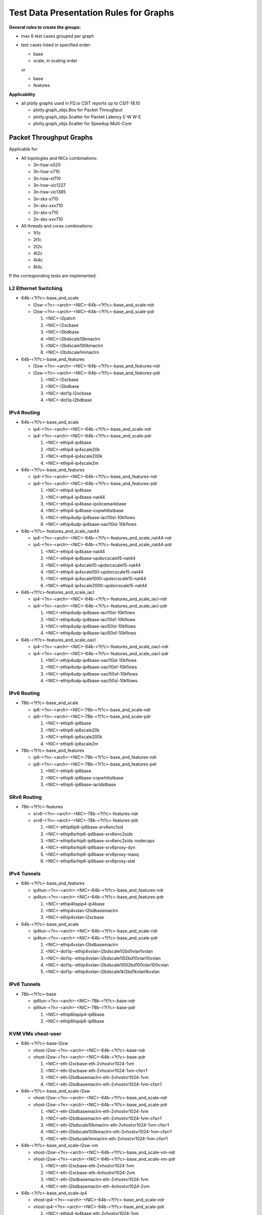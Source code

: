 =======================================
Test Data Presentation Rules for Graphs
=======================================

**General rules to create the groups:**

- max 6 test cases grouped per graph
- test cases listed in specified order:

  - base
  - scale, in scaling order

  or

  - base
  - features

**Applicability**

- all plotly graphs used in FD.io CSIT reports up to CSIT-18.10

  - plotly.graph_objs.Box for Packet Throughput
  - plotly.graph_objs.Scatter for Packet Latency E-W W-E
  - plotly.graph_objs.Scatter for Speedup Multi-Core

Packet Throughput Graphs
------------------------

Applicable for:

- All topologies and NICs combinations:

  - 3n-hsw-x520
  - 3n-hsw-x710
  - 3n-hsw-xl710
  - 3n-hsw-vic1227
  - 3n-hsw-vic1385
  - 3n-skx-x710
  - 3n-skx-xxv710
  - 2n-skx-x710
  - 2n-skx-xxv710

- All threads and cores combinations:

  - 1t1c
  - 2t1c
  - 2t2c
  - 4t2c
  - 4t4c
  - 8t4c

If the corresponding tests are implemented.

L2 Ethernet Switching
`````````````````````

- 64b-<?t?c>-base_and_scale

  - l2sw-<?n>-<arch>-<NIC>-64b-<?t?c>-base_and_scale-ndr
  - l2sw-<?n>-<arch>-<NIC>-64b-<?t?c>-base_and_scale-pdr

    1. <NIC>-l2patch
    2. <NIC>-l2xcbase
    3. <NIC>-l2bdbase
    4. <NIC>-l2bdscale10kmaclrn
    5. <NIC>-l2bdscale100kmaclrn
    6. <NIC>-l2bdscale1mmaclrn

- 64b-<?t?c>-base_and_features

  - l2sw-<?n>-<arch>-<NIC>-64b-<?t?c>-base_and_features-ndr
  - l2sw-<?n>-<arch>-<NIC>-64b-<?t?c>-base_and_features-pdr

    1. <NIC>-l2xcbase
    2. <NIC>-l2bdbase
    3. <NIC>-dot1q-l2xcbase
    4. <NIC>-dot1q-l2bdbase

IPv4 Routing
````````````

- 64b-<?t?c>-base_and_scale

  - ip4-<?n>-<arch>-<NIC>-64b-<?t?c>-base_and_scale-ndr
  - ip4-<?n>-<arch>-<NIC>-64b-<?t?c>-base_and_scale-pdr

    1. <NIC>-ethip4-ip4base
    2. <NIC>-ethip4-ip4scale20k
    3. <NIC>-ethip4-ip4scale200k
    4. <NIC>-ethip4-ip4scale2m

- 64b-<?t?c>-base_and_features

  - ip4-<?n>-<arch>-<NIC>-64b-<?t?c>-base_and_features-ndr
  - ip4-<?n>-<arch>-<NIC>-64b-<?t?c>-base_and_features-pdr

    1. <NIC>-ethip4-ip4base
    2. <NIC>-ethip4-ip4base-nat44
    3. <NIC>-ethip4-ip4base-ipolicemarkbase
    4. <NIC>-ethip4-ip4base-copwhtlistbase
    5. <NIC>-ethip4udp-ip4base-iacl10sl-10kflows
    6. <NIC>-ethip4udp-ip4base-oacl10sl-10kflows

- 64b-<?t?c>-features_and_scale_nat44

  - ip4-<?n>-<arch>-<NIC>-64b-<?t?c>-features_and_scale_nat44-ndr
  - ip4-<?n>-<arch>-<NIC>-64b-<?t?c>-features_and_scale_nat44-pdr

    1. <NIC>-ethip4-ip4base-nat44
    2. <NIC>-ethip4-ip4base-updsrcscale15-nat44
    3. <NIC>-ethip4-ip4scale10-updsrcscale15-nat44
    4. <NIC>-ethip4-ip4scale100-updsrcscale15-nat44
    5. <NIC>-ethip4-ip4scale1000-updsrcscale15-nat44
    6. <NIC>-ethip4-ip4scale2000-updsrcscale15-nat44

- 64b-<?t?c>-features_and_scale_iacl

  - ip4-<?n>-<arch>-<NIC>-64b-<?t?c>-features_and_scale_iacl-ndr
  - ip4-<?n>-<arch>-<NIC>-64b-<?t?c>-features_and_scale_iacl-pdr

    1. <NIC>-ethip4udp-ip4base-iacl10sl-10kflows
    2. <NIC>-ethip4udp-ip4base-iacl10sf-10kflows
    3. <NIC>-ethip4udp-ip4base-iacl50sl-10kflows
    4. <NIC>-ethip4udp-ip4base-iacl50sf-10kflows

- 64b-<?t?c>-features_and_scale_oacl

  - ip4-<?n>-<arch>-<NIC>-64b-<?t?c>-features_and_scale_oacl-ndr
  - ip4-<?n>-<arch>-<NIC>-64b-<?t?c>-features_and_scale_oacl-pdr

    1. <NIC>-ethip4udp-ip4base-oacl10sl-10kflows
    2. <NIC>-ethip4udp-ip4base-oacl10sf-10kflows
    3. <NIC>-ethip4udp-ip4base-oacl50sf-10kflows
    4. <NIC>-ethip4udp-ip4base-oacl50sl-10kflows

IPv6 Routing
````````````

- 78b-<?t?c>-base_and_scale

  - ip6-<?n>-<arch>-<NIC>-78b-<?t?c>-base_and_scale-ndr
  - ip6-<?n>-<arch>-<NIC>-78b-<?t?c>-base_and_scale-pdr

    1. <NIC>-ethip6-ip6base
    2. <NIC>-ethip6-ip6scale20k
    3. <NIC>-ethip6-ip6scale200k
    4. <NIC>-ethip6-ip6scale2m

- 78b-<?t?c>-base_and_features

  - ip6-<?n>-<arch>-<NIC>-78b-<?t?c>-base_and_features-ndr
  - ip6-<?n>-<arch>-<NIC>-78b-<?t?c>-base_and_features-pdr

    1. <NIC>-ethip6-ip6base
    2. <NIC>-ethip6-ip6base-copwhtlistbase
    3. <NIC>-ethip6-ip6base-iacldstbase

SRv6 Routing
````````````

- 78b-<?t?c>-features

  - srv6-<?n>-<arch>-<NIC>-78b-<?t?c>-features-ndr
  - srv6-<?n>-<arch>-<NIC>-78b-<?t?c>-features-pdr

    1. <NIC>-ethip6ip6-ip6base-srv6enc1sid
    2. <NIC>-ethip6srhip6-ip6base-srv6enc2sids
    3. <NIC>-ethip6srhip6-ip6base-srv6enc2sids-nodecaps
    4. <NIC>-ethip6srhip6-ip6base-srv6proxy-dyn
    5. <NIC>-ethip6srhip6-ip6base-srv6proxy-masq
    6. <NIC>-ethip6srhip6-ip6base-srv6proxy-stat

IPv4 Tunnels
````````````

- 64b-<?t?c>-base_and_features

  - ip4tun-<?n>-<arch>-<NIC>-64b-<?t?c>-base_and_features-ndr
  - ip4tun-<?n>-<arch>-<NIC>-64b-<?t?c>-base_and_features-pdr

    1. <NIC>-ethip4lispip4-ip4base
    2. <NIC>-ethip4vxlan-l2bdbasemaclrn
    3. <NIC>-ethip4vxlan-l2xcbase

- 64b-<?t?c>-base_and_scale

  - ip4tun-<?n>-<arch>-<NIC>-64b-<?t?c>-base_and_scale-ndr
  - ip4tun-<?n>-<arch>-<NIC>-64b-<?t?c>-base_and_scale-pdr

    1. <NIC>-ethip4vxlan-l2bdbasemaclrn
    2. <NIC>-dot1q--ethip4vxlan-l2bdscale1l2bd1vlan1vxlan
    3. <NIC>-dot1q--ethip4vxlan-l2bdscale10l2bd10vlan10vxlan
    4. <NIC>-dot1q--ethip4vxlan-l2bdscale100l2bd100vlan100vxlan
    5. <NIC>-dot1q--ethip4vxlan-l2bdscale1kl2bd1kvlan1kvxlan

IPv6 Tunnels
````````````

- 78b-<?t?c>-base

  - ip6tun-<?n>-<arch>-<NIC>-78b-<?t?c>-base-ndr
  - ip6tun-<?n>-<arch>-<NIC>-78b-<?t?c>-base-pdr

    1. <NIC>-ethip6lispip4-ip6base
    2. <NIC>-ethip6lispip6-ip6base

KVM VMs vhost-user
``````````````````

- 64b-<?t?c>-base-l2sw

  - vhost-l2sw-<?n>-<arch>-<NIC>-64b-<?t?c>-base-ndr
  - vhost-l2sw-<?n>-<arch>-<NIC>-64b-<?t?c>-base-pdr

    1. <NIC>-eth-l2xcbase-eth-2vhostvr1024-1vm
    2. <NIC>-eth-l2xcbase-eth-2vhostvr1024-1vm-cfsrr1
    3. <NIC>-eth-l2bdbasemaclrn-eth-2vhostvr1024-1vm
    4. <NIC>-eth-l2bdbasemaclrn-eth-2vhostvr1024-1vm-cfsrr1

- 64b-<?t?c>-base_and_scale-l2sw

  - vhost-l2sw-<?n>-<arch>-<NIC>-64b-<?t?c>-base_and_scale-ndr
  - vhost-l2sw-<?n>-<arch>-<NIC>-64b-<?t?c>-base_and_scale-pdr

    1. <NIC>-eth-l2bdbasemaclrn-eth-2vhostvr1024-1vm
    2. <NIC>-eth-l2bdbasemaclrn-eth-2vhostvr1024-1vm-cfsrr1
    3. <NIC>-eth-l2bdscale10kmaclrn-eth-2vhostvr1024-1vm-cfsrr1
    4. <NIC>-eth-l2bdscale100kmaclrn-eth-2vhostvr1024-1vm-cfsrr1
    5. <NIC>-eth-l2bdscale1mmaclrn-eth-2vhostvr1024-1vm-cfsrr1

- 64b-<?t?c>-base_and_scale-l2sw-vm

  - vhost-l2sw-<?n>-<arch>-<NIC>-64b-<?t?c>-base_and_scale-vm-ndr
  - vhost-l2sw-<?n>-<arch>-<NIC>-64b-<?t?c>-base_and_scale-vm-pdr

    1. <NIC>-eth-l2xcbase-eth-2vhostvr1024-1vm
    2. <NIC>-eth-l2xcbase-eth-4vhostvr1024-2vm
    3. <NIC>-eth-l2bdbasemaclrn-eth-2vhostvr1024-1vm
    4. <NIC>-eth-l2bdbasemaclrn-eth-4vhostvr1024-2vm

- 64b-<?t?c>-base_and_scale-ip4

  - vhost-ip4-<?n>-<arch>-<NIC>-64b-<?t?c>-base_and_scale-ndr
  - vhost-ip4-<?n>-<arch>-<NIC>-64b-<?t?c>-base_and_scale-pdr

    1. <NIC>-ethip4-ip4base-eth-2vhostvr1024-1vm
    2. <NIC>-ethip4-ip4base-eth-4vhostvr1024-2vm
    3. <NIC>-ethip4-ip4base-eth-2vhostvr1024-1vm

LXC/DRC Container Memif
```````````````````````

- 64b-<?t?c>-base_and_scale

  - memif-<?n>-<arch>-<NIC>-64b-<?t?c>-base_and_scale-ndr
  - memif-<?n>-<arch>-<NIC>-64b-<?t?c>-base_and_scale-pdr

    1. <NIC>-eth-l2xcbase-eth-1memif-1dcr
    2. <NIC>-eth-l2xcbase-eth-2memif-1dcr
    3. <NIC>-eth-l2xcbase-eth-2memif-1lxc
    4. <NIC>-eth-l2bdbasemaclrn-eth-2memif-1lxc
    5. <NIC>-dot1q-l2bdbasemaclrn-eth-2memif-1dcr
    6. <NIC>-ethip4-ip4base-eth-2memif-1dcr

K8s Container Memif
```````````````````

- 64b-<?t?c>-base_and_scale-l2xc

  - k8s-memif-<?n>-<arch>-<NIC>-64b-<?t?c>-base_and_scale-l2xc-ndr
  - k8s-memif-<?n>-<arch>-<NIC>-64b-<?t?c>-base_and_scale-l2xc-pdr

    1. <NIC>-eth-1drcl2xcbase-eth-2memif-1drcl2xc-1paral-k8s
    2. <NIC>-eth-1drcl2xcbase-eth-2memif-2drcl2xc-1horiz-k8s
    3. <NIC>-eth-1drcl2xcbase-eth-2memif-4drcl2xc-1horiz-k8s
    4. <NIC>-eth-1drcl2xcbase-eth-4memif-2drcl2xc-1chain-k8s
    5. <NIC>-eth-1drcl2xcbase-eth-8memif-4drcl2xc-1chain-k8s

- 64b-<?t?c>-base_and_scale-l2bd

  - k8s-memif-<?n>-<arch>-<NIC>-64b-<?t?c>-base_and_scale-l2bd-ndr
  - k8s-memif-<?n>-<arch>-<NIC>-64b-<?t?c>-base_and_scale-l2bd-pdr

    1. <NIC>-eth-1drcl2bdbasemaclrn-eth-2memif-1drcl2xc-1paral-k8s
    2. <NIC>-eth-1drcl2bdbasemaclrn-eth-2memif-2drcl2xc-1horiz-k8s
    3. <NIC>-eth-1drcl2bdbasemaclrn-eth-2memif-4drcl2xc-1horiz-k8s
    4. <NIC>-eth-1drcl2bdbasemaclrn-eth-4memif-2drcl2xc-1chain-k8s
    5. <NIC>-eth-1drcl2bdbasemaclrn-eth-8memif-4drcl2xc-1chain-k8s

IPSec IPv4 Routing
``````````````````

- 64b-<?t?c>-base_and_scale-aes

  - ipsec-<?n>-<arch>-<NIC>-64b-<?t?c>-base_and_scale-aes-ndr
  - ipsec-<?n>-<arch>-<NIC>-64b-<?t?c>-base_and_scale-aes-pdr

    1. <NIC>-ethip4ipsecbasetnl-ip4base-int-aes-gcm
    2. <NIC>-ethip4ipsecbasetnl-ip4base-tnl-aes-gcm
    3. <NIC>-ethip4ipsecscale1000tnl-ip4base-int-aes-gcm
    4. <NIC>-ethip4ipsecscale1000tnl-ip4base-tnl-aes-gcm
    5. <NIC>-ethip4ipsecbasetnlsw-ip4base-int-aes-gcm
    6. <NIC>-ethip4ipsecbasetnlsw-ip4base-tnl-aes-gcm

- 64b-<?t?c>-base_and_scale-cbc

  - ipsec-<?n>-<arch>-<NIC>-64b-<?t?c>-base_and_scale-cbc-ndr
  - ipsec-<?n>-<arch>-<NIC>-64b-<?t?c>-base_and_scale-cbc-pdr

    1. <NIC>-ethip4ipsecbasetnl-ip4base-int-cbc-sha1
    2. <NIC>-ethip4ipsecbasetnl-ip4base-tnl-cbc-sha1
    3. <NIC>-ethip4ipsecscale1000tnl-ip4base-int-cbc-sha1
    4. <NIC>-ethip4ipsecscale1000tnl-ip4base-tnl-cbc-sha1
    5. <NIC>-ethip4ipsecbasetnlsw-ip4base-int-cbc-sha1
    6. <NIC>-ethip4ipsecbasetnlsw-ip4base-tnl-cbc-sha1

VTS
```

- 114b-<?t?c>-base

  - vts-<?n>-<arch>-<NIC>-114b-<?t?c>-ndr
  - vts-<?n>-<arch>-<NIC>-114b-<?t?c>-pdr

    1. <NIC>-ethip4vxlan-l2bdbasemaclrn-eth-iacldstbase-aclpermitreflect-2vhostvr1024-1vm
    2. <NIC>-ethip4vxlan-l2bdbasemaclrn-eth-iacldstbase-aclpermit-2vhostvr1024-1vm
    3. <NIC>-ethip4vxlan-l2bdbasemaclrn-eth-iacldstbase-noacl-2vhostvr1024-1vm

Testpmd
```````

- 64b-<?t?c>-base

  - testpmd-<?n>-<arch>-<NIC>-64b-<?t?c>-base-ndr
  - testpmd-<?n>-<arch>-<NIC>-64b-<?t?c>-base-pdr

    1. 10ge2p1x710-eth-l2xcbase-testpmd

L3fwd
`````

- 64b-<?t?c>-base

  - l3fwd-<?n>-<arch>-<NIC>-64b-<?t?c>-base-ndr
  - l3fwd-<?n>-<arch>-<NIC>-64b-<?t?c>-base-pdr

    1. <NIC>-ethip4-ip4base-l3fwd

Packet Latency Graphs
---------------------

Applicable for:

- All topologies and NICs combinations:

  - 3n-hsw-x520
  - 3n-hsw-x710
  - 3n-hsw-xl710
  - 3n-hsw-vic1227
  - 3n-hsw-vic1385
  - 3n-skx-x710
  - 3n-skx-xxv710
  - 2n-skx-x710
  - 2n-skx-xxv710

- All threads and cores combinations:

  - 1t1c
  - 2t1c
  - 2t2c
  - 4t2c
  - 4t4c
  - 8t4c

If the corresponding tests are implemented.


L2 Ethernet Switching
`````````````````````

- 64b-<?t?c>-base_and_scale

  - l2sw-<?n>-<arch>-<NIC>-64b-<?t?c>-base_and_scale-ndr

    1. <NIC>-l2patch
    2. <NIC>-l2xcbase
    3. <NIC>-l2bdbase
    4. <NIC>-l2bdscale10kmaclrn
    5. <NIC>-l2bdscale100kmaclrn
    6. <NIC>-l2bdscale1mmaclrn

- 64b-<?t?c>-base_and_features

  - l2sw-<?n>-<arch>-<NIC>-64b-<?t?c>-base_and_features-ndr

    1. <NIC>-l2xcbase
    2. <NIC>-l2bdbase
    3. <NIC>-dot1q-l2xcbase
    4. <NIC>-dot1q-l2bdbase

IPv4 Routing
````````````

- 64b-<?t?c>-base_and_scale

  - ip4-<?n>-<arch>-<NIC>-64b-<?t?c>-base_and_scale-ndr

    1. <NIC>-ethip4-ip4base
    2. <NIC>-ethip4-ip4scale20k
    3. <NIC>-ethip4-ip4scale200k
    4. <NIC>-ethip4-ip4scale2m

- 64b-<?t?c>-base_and_features

  - ip4-<?n>-<arch>-<NIC>-64b-<?t?c>-base_and_features-ndr

    1. <NIC>-ethip4-ip4base
    2. <NIC>-ethip4-ip4base-nat44
    3. <NIC>-ethip4-ip4base-ipolicemarkbase
    4. <NIC>-ethip4-ip4base-copwhtlistbase
    5. <NIC>-ethip4udp-ip4base-iacl10sl-10kflows
    6. <NIC>-ethip4udp-ip4base-oacl10sl-10kflows

- 64b-<?t?c>-features_and_scale_nat44

  - ip4-<?n>-<arch>-<NIC>-64b-<?t?c>-features_and_scale_nat44-ndr

    1. <NIC>-ethip4-ip4base-nat44
    2. <NIC>-ethip4-ip4base-updsrcscale15-nat44
    3. <NIC>-ethip4-ip4scale10-updsrcscale15-nat44
    4. <NIC>-ethip4-ip4scale100-updsrcscale15-nat44
    5. <NIC>-ethip4-ip4scale1000-updsrcscale15-nat44
    6. <NIC>-ethip4-ip4scale2000-updsrcscale15-nat44

- 64b-<?t?c>-features_and_scale_iacl

  - ip4-<?n>-<arch>-<NIC>-64b-<?t?c>-features_and_scale_iacl-ndr

    1. <NIC>-ethip4udp-ip4base-iacl10sl-10kflows
    2. <NIC>-ethip4udp-ip4base-iacl10sf-10kflows
    3. <NIC>-ethip4udp-ip4base-iacl50sl-10kflows
    4. <NIC>-ethip4udp-ip4base-iacl50sf-10kflows

- 64b-<?t?c>-features_and_scale_oacl

  - ip4-<?n>-<arch>-<NIC>-64b-<?t?c>-features_and_scale_oacl-ndr

    1. <NIC>-ethip4udp-ip4base-oacl10sl-10kflows
    2. <NIC>-ethip4udp-ip4base-oacl10sf-10kflows
    3. <NIC>-ethip4udp-ip4base-oacl50sf-10kflows
    4. <NIC>-ethip4udp-ip4base-oacl50sl-10kflows

IPv6 Routing
````````````

- 78b-<?t?c>-base_and_scale

  - ip6-<?n>-<arch>-<NIC>-78b-<?t?c>-base_and_scale-ndr

    1. <NIC>-ethip6-ip6base
    2. <NIC>-ethip6-ip6scale20k
    3. <NIC>-ethip6-ip6scale200k
    4. <NIC>-ethip6-ip6scale2m

- 78b-<?t?c>-base_and_features

  - ip6-<?n>-<arch>-<NIC>-78b-<?t?c>-base_and_features-ndr

    1. <NIC>-ethip6-ip6base
    2. <NIC>-ethip6-ip6base-copwhtlistbase
    3. <NIC>-ethip6-ip6base-iacldstbase

SRv6 Routing
````````````

- 78b-<?t?c>-features

  - srv6-<?n>-<arch>-<NIC>-78b-<?t?c>-features-ndr

    1. <NIC>-ethip6ip6-ip6base-srv6enc1sid
    2. <NIC>-ethip6srhip6-ip6base-srv6enc2sids
    3. <NIC>-ethip6srhip6-ip6base-srv6enc2sids-nodecaps
    4. <NIC>-ethip6srhip6-ip6base-srv6proxy-dyn
    5. <NIC>-ethip6srhip6-ip6base-srv6proxy-masq
    6. <NIC>-ethip6srhip6-ip6base-srv6proxy-stat

IPv4 Tunnels
````````````

- 64b-<?t?c>-base_and_features

  - ip4tun-<?n>-<arch>-<NIC>-64b-<?t?c>-base_and_features-ndr

    1. <NIC>-ethip4lispip4-ip4base
    2. <NIC>-ethip4vxlan-l2bdbasemaclrn
    3. <NIC>-ethip4vxlan-l2xcbase

- 64b-<?t?c>-base_and_scale

  - ip4tun-<?n>-<arch>-<NIC>-64b-<?t?c>-base_and_scale-ndr

    1. <NIC>-ethip4vxlan-l2bdbasemaclrn
    2. <NIC>-dot1q--ethip4vxlan-l2bdscale1l2bd1vlan1vxlan
    3. <NIC>-dot1q--ethip4vxlan-l2bdscale10l2bd10vlan10vxlan
    4. <NIC>-dot1q--ethip4vxlan-l2bdscale100l2bd100vlan100vxlan
    5. <NIC>-dot1q--ethip4vxlan-l2bdscale1kl2bd1kvlan1kvxlan

IPv6 Tunnels
````````````

- 78b-<?t?c>-base

  - ip6tun-<?n>-<arch>-<NIC>-78b-<?t?c>-base-ndr

    1. <NIC>-ethip6lispip4-ip6base
    2. <NIC>-ethip6lispip6-ip6base

KVM VMs vhost-user
``````````````````

- 64b-<?t?c>-base-l2sw

  - vhost-l2sw-<?n>-<arch>-<NIC>-64b-<?t?c>-base-ndr

    1. <NIC>-eth-l2xcbase-eth-2vhostvr1024-1vm
    2. <NIC>-eth-l2xcbase-eth-2vhostvr1024-1vm-cfsrr1
    3. <NIC>-eth-l2bdbasemaclrn-eth-2vhostvr1024-1vm
    4. <NIC>-eth-l2bdbasemaclrn-eth-2vhostvr1024-1vm-cfsrr1

- 64b-<?t?c>-base_and_scale-l2sw

  - vhost-l2sw-<?n>-<arch>-<NIC>-64b-<?t?c>-base_and_scale-ndr

    1. <NIC>-eth-l2bdbasemaclrn-eth-2vhostvr1024-1vm
    2. <NIC>-eth-l2bdbasemaclrn-eth-2vhostvr1024-1vm-cfsrr1
    3. <NIC>-eth-l2bdscale10kmaclrn-eth-2vhostvr1024-1vm-cfsrr1
    4. <NIC>-eth-l2bdscale100kmaclrn-eth-2vhostvr1024-1vm-cfsrr1
    5. <NIC>-eth-l2bdscale1mmaclrn-eth-2vhostvr1024-1vm-cfsrr1

- 64b-<?t?c>-base_and_scale-l2sw-vm

  - vhost-l2sw-<?n>-<arch>-<NIC>-64b-<?t?c>-base_and_scale-vm-ndr

    1. <NIC>-eth-l2xcbase-eth-2vhostvr1024-1vm
    2. <NIC>-eth-l2xcbase-eth-4vhostvr1024-2vm
    3. <NIC>-eth-l2bdbasemaclrn-eth-2vhostvr1024-1vm
    4. <NIC>-eth-l2bdbasemaclrn-eth-4vhostvr1024-2vm

- 64b-<?t?c>-base_and_scale-ip4

  - vhost-ip4-<?n>-<arch>-<NIC>-64b-<?t?c>-base_and_scale-ndr

    1. <NIC>-ethip4-ip4base-eth-2vhostvr1024-1vm
    2. <NIC>-ethip4-ip4base-eth-4vhostvr1024-2vm
    3. <NIC>-ethip4-ip4base-eth-2vhostvr1024-1vm

LXC/DRC Container Memif
```````````````````````

- 64b-<?t?c>-base_and_scale

  - memif-<?n>-<arch>-<NIC>-64b-<?t?c>-base_and_scale-ndr

    1. <NIC>-eth-l2xcbase-eth-1memif-1dcr
    2. <NIC>-eth-l2xcbase-eth-2memif-1dcr
    3. <NIC>-eth-l2xcbase-eth-2memif-1lxc
    4. <NIC>-eth-l2bdbasemaclrn-eth-2memif-1lxc
    5. <NIC>-dot1q-l2bdbasemaclrn-eth-2memif-1dcr
    6. <NIC>-ethip4-ip4base-eth-2memif-1dcr

K8s Container Memif
```````````````````

- 64b-<?t?c>-base_and_scale-l2xc

  - k8s-memif-<?n>-<arch>-<NIC>-64b-<?t?c>-base_and_scale-l2xc-ndr

    1. <NIC>-eth-1drcl2xcbase-eth-2memif-1drcl2xc-1paral-k8s
    2. <NIC>-eth-1drcl2xcbase-eth-2memif-2drcl2xc-1horiz-k8s
    3. <NIC>-eth-1drcl2xcbase-eth-2memif-4drcl2xc-1horiz-k8s
    4. <NIC>-eth-1drcl2xcbase-eth-4memif-2drcl2xc-1chain-k8s
    5. <NIC>-eth-1drcl2xcbase-eth-8memif-4drcl2xc-1chain-k8s

- 64b-<?t?c>-base_and_scale-l2bd

  - k8s-memif-<?n>-<arch>-<NIC>-64b-<?t?c>-base_and_scale-l2bd-ndr

    1. <NIC>-eth-1drcl2bdbasemaclrn-eth-2memif-1drcl2xc-1paral-k8s
    2. <NIC>-eth-1drcl2bdbasemaclrn-eth-2memif-2drcl2xc-1horiz-k8s
    3. <NIC>-eth-1drcl2bdbasemaclrn-eth-2memif-4drcl2xc-1horiz-k8s
    4. <NIC>-eth-1drcl2bdbasemaclrn-eth-4memif-2drcl2xc-1chain-k8s
    5. <NIC>-eth-1drcl2bdbasemaclrn-eth-8memif-4drcl2xc-1chain-k8s

IPSec IPv4 Routing
``````````````````

- 64b-<?t?c>-base_and_scale-aes

  - ipsec-<?n>-<arch>-<NIC>-64b-<?t?c>-base_and_scale-aes-ndr

    1. <NIC>-ethip4ipsecbasetnl-ip4base-int-aes-gcm
    2. <NIC>-ethip4ipsecbasetnl-ip4base-tnl-aes-gcm
    3. <NIC>-ethip4ipsecscale1000tnl-ip4base-int-aes-gcm
    4. <NIC>-ethip4ipsecscale1000tnl-ip4base-tnl-aes-gcm
    5. <NIC>-ethip4ipsecbasetnlsw-ip4base-int-aes-gcm
    6. <NIC>-ethip4ipsecbasetnlsw-ip4base-tnl-aes-gcm

- 64b-<?t?c>-base_and_scale-cbc

  - ipsec-<?n>-<arch>-<NIC>-64b-<?t?c>-base_and_scale-cbc-ndr

    1. <NIC>-ethip4ipsecbasetnl-ip4base-int-cbc-sha1
    2. <NIC>-ethip4ipsecbasetnl-ip4base-tnl-cbc-sha1
    3. <NIC>-ethip4ipsecscale1000tnl-ip4base-int-cbc-sha1
    4. <NIC>-ethip4ipsecscale1000tnl-ip4base-tnl-cbc-sha1
    5. <NIC>-ethip4ipsecbasetnlsw-ip4base-int-cbc-sha1
    6. <NIC>-ethip4ipsecbasetnlsw-ip4base-tnl-cbc-sha1

VTS
```

- 114b-<?t?c>-base

  - vts-<?n>-<arch>-<NIC>-114b-<?t?c>-ndr

    1. <NIC>-ethip4vxlan-l2bdbasemaclrn-eth-iacldstbase-aclpermitreflect-2vhostvr1024-1vm
    2. <NIC>-ethip4vxlan-l2bdbasemaclrn-eth-iacldstbase-aclpermit-2vhostvr1024-1vm
    3. <NIC>-ethip4vxlan-l2bdbasemaclrn-eth-iacldstbase-noacl-2vhostvr1024-1vm

Testpmd
```````

- 64b-<?t?c>-base

  - testpmd-<?n>-<arch>-<NIC>-64b-<?t?c>-base-ndr

    1. 10ge2p1x710-eth-l2xcbase-testpmd

L3fwd
`````

- 64b-<?t?c>-base

  - l3fwd-<?n>-<arch>-<NIC>-64b-<?t?c>-base-ndr

    1. <NIC>-ethip4-ip4base-l3fwd

Speedup Multi-Core Graphs
-------------------------

Applicable for:

- All topologies and NICs combinations:

  - 3n-hsw-x520
  - 3n-hsw-x710
  - 3n-hsw-xl710
  - 3n-hsw-vic1227
  - 3n-hsw-vic1385
  - 3n-skx-x710
  - 3n-skx-xxv710
  - 2n-skx-x710
  - 2n-skx-xxv710

If the corresponding tests are implemented.


L2 Ethernet Switching
`````````````````````

- 64b-base_and_scale

  - l2sw-<?n>-<arch>-<NIC>-64b-base_and_scale-ndr
  - l2sw-<?n>-<arch>-<NIC>-64b-base_and_scale-pdr

    1. <NIC>-l2patch
    2. <NIC>-l2xcbase
    3. <NIC>-l2bdbase
    4. <NIC>-l2bdscale10kmaclrn
    5. <NIC>-l2bdscale100kmaclrn
    6. <NIC>-l2bdscale1mmaclrn

- 64b-base_and_features

  - l2sw-<?n>-<arch>-<NIC>-64b-base_and_features-ndr
  - l2sw-<?n>-<arch>-<NIC>-64b-base_and_features-pdr

    1. <NIC>-l2xcbase
    2. <NIC>-l2bdbase
    3. <NIC>-dot1q-l2xcbase
    4. <NIC>-dot1q-l2bdbase

IPv4 Routing
````````````

- 64b-base_and_scale

  - ip4-<?n>-<arch>-<NIC>-64b-base_and_scale-ndr
  - ip4-<?n>-<arch>-<NIC>-64b-base_and_scale-pdr

    1. <NIC>-ethip4-ip4base
    2. <NIC>-ethip4-ip4scale20k
    3. <NIC>-ethip4-ip4scale200k
    4. <NIC>-ethip4-ip4scale2m

- 64b-base_and_features

  - ip4-<?n>-<arch>-<NIC>-64b-base_and_features-ndr
  - ip4-<?n>-<arch>-<NIC>-64b-base_and_features-pdr

    1. <NIC>-ethip4-ip4base
    2. <NIC>-ethip4-ip4base-nat44
    3. <NIC>-ethip4-ip4base-ipolicemarkbase
    4. <NIC>-ethip4-ip4base-copwhtlistbase
    5. <NIC>-ethip4udp-ip4base-iacl10sl-10kflows
    6. <NIC>-ethip4udp-ip4base-oacl10sl-10kflows

- 64b-features_and_scale_nat44

  - ip4-<?n>-<arch>-<NIC>-64b-features_and_scale_nat44-ndr
  - ip4-<?n>-<arch>-<NIC>-64b-features_and_scale_nat44-pdr

    1. <NIC>-ethip4-ip4base-nat44
    2. <NIC>-ethip4-ip4base-updsrcscale15-nat44
    3. <NIC>-ethip4-ip4scale10-updsrcscale15-nat44
    4. <NIC>-ethip4-ip4scale100-updsrcscale15-nat44
    5. <NIC>-ethip4-ip4scale1000-updsrcscale15-nat44
    6. <NIC>-ethip4-ip4scale2000-updsrcscale15-nat44

- 64b-features_and_scale_iacl

  - ip4-<?n>-<arch>-<NIC>-64b-features_and_scale_iacl-ndr
  - ip4-<?n>-<arch>-<NIC>-64b-features_and_scale_iacl-pdr

    1. <NIC>-ethip4udp-ip4base-iacl10sl-10kflows
    2. <NIC>-ethip4udp-ip4base-iacl10sf-10kflows
    3. <NIC>-ethip4udp-ip4base-iacl50sl-10kflows
    4. <NIC>-ethip4udp-ip4base-iacl50sf-10kflows

- 64b-features_and_scale_oacl

  - ip4-<?n>-<arch>-<NIC>-64b-features_and_scale_oacl-ndr
  - ip4-<?n>-<arch>-<NIC>-64b-features_and_scale_oacl-pdr

    1. <NIC>-ethip4udp-ip4base-oacl10sl-10kflows
    2. <NIC>-ethip4udp-ip4base-oacl10sf-10kflows
    3. <NIC>-ethip4udp-ip4base-oacl50sf-10kflows
    4. <NIC>-ethip4udp-ip4base-oacl50sl-10kflows

IPv6 Routing
````````````

- 78b-base_and_scale

  - ip6-<?n>-<arch>-<NIC>-78b-base_and_scale-ndr
  - ip6-<?n>-<arch>-<NIC>-78b-base_and_scale-pdr

    1. <NIC>-ethip6-ip6base
    2. <NIC>-ethip6-ip6scale20k
    3. <NIC>-ethip6-ip6scale200k
    4. <NIC>-ethip6-ip6scale2m

- 78b-base_and_features

  - ip6-<?n>-<arch>-<NIC>-78b-base_and_features-ndr
  - ip6-<?n>-<arch>-<NIC>-78b-base_and_features-pdr

    1. <NIC>-ethip6-ip6base
    2. <NIC>-ethip6-ip6base-copwhtlistbase
    3. <NIC>-ethip6-ip6base-iacldstbase

SRv6 Routing
````````````

- 78b-features

  - srv6-<?n>-<arch>-<NIC>-78b-features-ndr
  - srv6-<?n>-<arch>-<NIC>-78b-features-pdr

    1. <NIC>-ethip6ip6-ip6base-srv6enc1sid
    2. <NIC>-ethip6srhip6-ip6base-srv6enc2sids
    3. <NIC>-ethip6srhip6-ip6base-srv6enc2sids-nodecaps
    4. <NIC>-ethip6srhip6-ip6base-srv6proxy-dyn
    5. <NIC>-ethip6srhip6-ip6base-srv6proxy-masq
    6. <NIC>-ethip6srhip6-ip6base-srv6proxy-stat

IPv4 Tunnels
````````````

- 64b-base_and_features

  - ip4tun-<?n>-<arch>-<NIC>-64b-base_and_features-ndr
  - ip4tun-<?n>-<arch>-<NIC>-64b-base_and_features-pdr

    1. <NIC>-ethip4lispip4-ip4base
    2. <NIC>-ethip4vxlan-l2bdbasemaclrn
    3. <NIC>-ethip4vxlan-l2xcbase

- 64b-base_and_scale

  - ip4tun-<?n>-<arch>-<NIC>-64b-base_and_scale-ndr
  - ip4tun-<?n>-<arch>-<NIC>-64b-base_and_scale-pdr

    1. <NIC>-ethip4vxlan-l2bdbasemaclrn
    2. <NIC>-dot1q--ethip4vxlan-l2bdscale1l2bd1vlan1vxlan
    3. <NIC>-dot1q--ethip4vxlan-l2bdscale10l2bd10vlan10vxlan
    4. <NIC>-dot1q--ethip4vxlan-l2bdscale100l2bd100vlan100vxlan
    5. <NIC>-dot1q--ethip4vxlan-l2bdscale1kl2bd1kvlan1kvxlan

IPv6 Tunnels
````````````

- 78b-base

  - ip6tun-<?n>-<arch>-<NIC>-78b-base-ndr
  - ip6tun-<?n>-<arch>-<NIC>-78b-base-pdr

    1. <NIC>-ethip6lispip4-ip6base
    2. <NIC>-ethip6lispip6-ip6base

KVM VMs vhost-user
``````````````````

- 64b-base-l2sw

  - vhost-l2sw-<?n>-<arch>-<NIC>-64b-base-ndr
  - vhost-l2sw-<?n>-<arch>-<NIC>-64b-base-pdr

    1. <NIC>-eth-l2xcbase-eth-2vhostvr1024-1vm
    2. <NIC>-eth-l2xcbase-eth-2vhostvr1024-1vm-cfsrr1
    3. <NIC>-eth-l2bdbasemaclrn-eth-2vhostvr1024-1vm
    4. <NIC>-eth-l2bdbasemaclrn-eth-2vhostvr1024-1vm-cfsrr1

- 64b-base_and_scale-l2sw

  - vhost-l2sw-<?n>-<arch>-<NIC>-64b-base_and_scale-ndr
  - vhost-l2sw-<?n>-<arch>-<NIC>-64b-base_and_scale-pdr

    1. <NIC>-eth-l2bdbasemaclrn-eth-2vhostvr1024-1vm
    2. <NIC>-eth-l2bdbasemaclrn-eth-2vhostvr1024-1vm-cfsrr1
    3. <NIC>-eth-l2bdscale10kmaclrn-eth-2vhostvr1024-1vm-cfsrr1
    4. <NIC>-eth-l2bdscale100kmaclrn-eth-2vhostvr1024-1vm-cfsrr1
    5. <NIC>-eth-l2bdscale1mmaclrn-eth-2vhostvr1024-1vm-cfsrr1

- 64b-base_and_scale-l2sw-vm

  - vhost-l2sw-<?n>-<arch>-<NIC>-64b-base_and_scale-vm-ndr
  - vhost-l2sw-<?n>-<arch>-<NIC>-64b-base_and_scale-vm-pdr

    1. <NIC>-eth-l2xcbase-eth-2vhostvr1024-1vm
    2. <NIC>-eth-l2xcbase-eth-4vhostvr1024-2vm
    3. <NIC>-eth-l2bdbasemaclrn-eth-2vhostvr1024-1vm
    4. <NIC>-eth-l2bdbasemaclrn-eth-4vhostvr1024-2vm

- 64b-base_and_scale-ip4

  - vhost-ip4-<?n>-<arch>-<NIC>-64b-base_and_scale-ndr
  - vhost-ip4-<?n>-<arch>-<NIC>-64b-base_and_scale-pdr

    1. <NIC>-ethip4-ip4base-eth-2vhostvr1024-1vm
    2. <NIC>-ethip4-ip4base-eth-4vhostvr1024-2vm
    3. <NIC>-ethip4-ip4base-eth-2vhostvr1024-1vm

LXC/DRC Container Memif
```````````````````````

- 64b-base_and_scale

  - memif-<?n>-<arch>-<NIC>-64b-base_and_scale-ndr
  - memif-<?n>-<arch>-<NIC>-64b-base_and_scale-pdr

    1. <NIC>-eth-l2xcbase-eth-1memif-1dcr
    2. <NIC>-eth-l2xcbase-eth-2memif-1dcr
    3. <NIC>-eth-l2xcbase-eth-2memif-1lxc
    4. <NIC>-eth-l2bdbasemaclrn-eth-2memif-1lxc
    5. <NIC>-dot1q-l2bdbasemaclrn-eth-2memif-1dcr
    6. <NIC>-ethip4-ip4base-eth-2memif-1dcr

K8s Container Memif
```````````````````

- 64b-base_and_scale-l2xc

  - k8s-memif-<?n>-<arch>-<NIC>-64b-base_and_scale-l2xc-ndr
  - k8s-memif-<?n>-<arch>-<NIC>-64b-base_and_scale-l2xc-pdr

    1. <NIC>-eth-1drcl2xcbase-eth-2memif-1drcl2xc-1paral-k8s
    2. <NIC>-eth-1drcl2xcbase-eth-2memif-2drcl2xc-1horiz-k8s
    3. <NIC>-eth-1drcl2xcbase-eth-2memif-4drcl2xc-1horiz-k8s
    4. <NIC>-eth-1drcl2xcbase-eth-4memif-2drcl2xc-1chain-k8s
    5. <NIC>-eth-1drcl2xcbase-eth-8memif-4drcl2xc-1chain-k8s

- 64b-base_and_scale-l2bd

  - k8s-memif-<?n>-<arch>-<NIC>-64b-base_and_scale-l2bd-ndr
  - k8s-memif-<?n>-<arch>-<NIC>-64b-base_and_scale-l2bd-pdr

    1. <NIC>-eth-1drcl2bdbasemaclrn-eth-2memif-1drcl2xc-1paral-k8s
    2. <NIC>-eth-1drcl2bdbasemaclrn-eth-2memif-2drcl2xc-1horiz-k8s
    3. <NIC>-eth-1drcl2bdbasemaclrn-eth-2memif-4drcl2xc-1horiz-k8s
    4. <NIC>-eth-1drcl2bdbasemaclrn-eth-4memif-2drcl2xc-1chain-k8s
    5. <NIC>-eth-1drcl2bdbasemaclrn-eth-8memif-4drcl2xc-1chain-k8s

IPSec IPv4 Routing
``````````````````

- 64b-base_and_scale-aes

  - ipsec-<?n>-<arch>-<NIC>-64b-base_and_scale-aes-ndr
  - ipsec-<?n>-<arch>-<NIC>-64b-base_and_scale-aes-pdr

    1. <NIC>-ethip4ipsecbasetnl-ip4base-int-aes-gcm
    2. <NIC>-ethip4ipsecbasetnl-ip4base-tnl-aes-gcm
    3. <NIC>-ethip4ipsecscale1000tnl-ip4base-int-aes-gcm
    4. <NIC>-ethip4ipsecscale1000tnl-ip4base-tnl-aes-gcm
    5. <NIC>-ethip4ipsecbasetnlsw-ip4base-int-aes-gcm
    6. <NIC>-ethip4ipsecbasetnlsw-ip4base-tnl-aes-gcm

- 64b-base_and_scale-cbc

  - ipsec-<?n>-<arch>-<NIC>-64b-base_and_scale-cbc-ndr
  - ipsec-<?n>-<arch>-<NIC>-64b-base_and_scale-cbc-pdr

    1. <NIC>-ethip4ipsecbasetnl-ip4base-int-cbc-sha1
    2. <NIC>-ethip4ipsecbasetnl-ip4base-tnl-cbc-sha1
    3. <NIC>-ethip4ipsecscale1000tnl-ip4base-int-cbc-sha1
    4. <NIC>-ethip4ipsecscale1000tnl-ip4base-tnl-cbc-sha1
    5. <NIC>-ethip4ipsecbasetnlsw-ip4base-int-cbc-sha1
    6. <NIC>-ethip4ipsecbasetnlsw-ip4base-tnl-cbc-sha1

VTS
```

- 114b-base

  - vts-<?n>-<arch>-<NIC>-114b-ndr
  - vts-<?n>-<arch>-<NIC>-114b-pdr

    1. <NIC>-ethip4vxlan-l2bdbasemaclrn-eth-iacldstbase-aclpermitreflect-2vhostvr1024-1vm
    2. <NIC>-ethip4vxlan-l2bdbasemaclrn-eth-iacldstbase-aclpermit-2vhostvr1024-1vm
    3. <NIC>-ethip4vxlan-l2bdbasemaclrn-eth-iacldstbase-noacl-2vhostvr1024-1vm

Testpmd
```````

- 64b-base

  - testpmd-<?n>-<arch>-<NIC>-64b-base-ndr
  - testpmd-<?n>-<arch>-<NIC>-64b-base-pdr

    1. 10ge2p1x710-eth-l2xcbase-testpmd

L3fwd
`````

- 64b-base

  - l3fwd-<?n>-<arch>-<NIC>-64b-base-ndr
  - l3fwd-<?n>-<arch>-<NIC>-64b-base-pdr

    1. <NIC>-ethip4-ip4base-l3fwd
